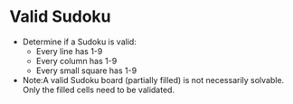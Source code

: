 * Valid Sudoku
  + Determine if a Sudoku is valid:
    - Every line has 1-9
    - Every column has 1-9
    - Every small square has 1-9
  + Note:A valid Sudoku board (partially filled) is not necessarily solvable.
    Only the filled cells need to be validated.
